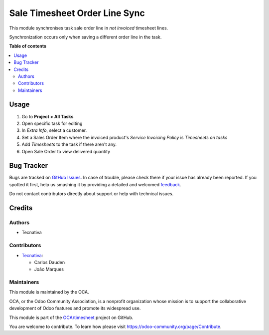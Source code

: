 ==============================
Sale Timesheet Order Line Sync
==============================

.. !!!!!!!!!!!!!!!!!!!!!!!!!!!!!!!!!!!!!!!!!!!!!!!!!!!!
   !! This file is generated by oca-gen-addon-readme !!
   !! changes will be overwritten.                   !!
   !!!!!!!!!!!!!!!!!!!!!!!!!!!!!!!!!!!!!!!!!!!!!!!!!!!!

.. |badge1| image:: https://img.shields.io/badge/maturity-Beta-yellow.png
    :target: https://odoo-community.org/page/development-status
    :alt: Beta
.. |badge2| image:: https://img.shields.io/badge/licence-AGPL--3-blue.png
    :target: http://www.gnu.org/licenses/agpl-3.0-standalone.html
    :alt: License: AGPL-3
.. |badge3| image:: https://img.shields.io/badge/github-OCA%2Ftimesheet-lightgray.png?logo=github
    :target: https://github.com/OCA/timesheet/tree/15.0/sale_timesheet_order_line_sync
    :alt: OCA/timesheet
.. |badge4| image:: https://img.shields.io/badge/weblate-Translate%20me-F47D42.png
    :target: https://translation.odoo-community.org/projects/timesheet-15-0/timesheet-15-0-sale_timesheet_order_line_sync
    :alt: Translate me on Weblate
.. |badge5| image:: https://img.shields.io/badge/runbot-Try%20me-875A7B.png
    :target: https://runbot.odoo-community.org/runbot/117/15.0
    :alt: Try me on Runbot

|badge1| |badge2| |badge3| |badge4| |badge5| 

This module synchronises task sale order line in *not invoiced* timesheet
lines.

Synchronization occurs only when saving a different order line in the task.

**Table of contents**

.. contents::
   :local:

Usage
=====

#. Go to **Project > All Tasks**
#. Open specific task for editing
#. In *Extra Info*, select a customer.
#. Set a Sales Order Item where the invoiced product's *Service Invoicing Policy* is *Timesheets on tasks*
#. Add *Timesheets* to the task if there aren't any.
#. Open Sale Order to view delivered quantity

Bug Tracker
===========

Bugs are tracked on `GitHub Issues <https://github.com/OCA/timesheet/issues>`_.
In case of trouble, please check there if your issue has already been reported.
If you spotted it first, help us smashing it by providing a detailed and welcomed
`feedback <https://github.com/OCA/timesheet/issues/new?body=module:%20sale_timesheet_order_line_sync%0Aversion:%2015.0%0A%0A**Steps%20to%20reproduce**%0A-%20...%0A%0A**Current%20behavior**%0A%0A**Expected%20behavior**>`_.

Do not contact contributors directly about support or help with technical issues.

Credits
=======

Authors
~~~~~~~

* Tecnativa

Contributors
~~~~~~~~~~~~

* `Tecnativa <https://www.tecnativa.com>`_:

  * Carlos Dauden
  * João Marques

Maintainers
~~~~~~~~~~~

This module is maintained by the OCA.

.. image:: https://odoo-community.org/logo.png
   :alt: Odoo Community Association
   :target: https://odoo-community.org

OCA, or the Odoo Community Association, is a nonprofit organization whose
mission is to support the collaborative development of Odoo features and
promote its widespread use.

This module is part of the `OCA/timesheet <https://github.com/OCA/timesheet/tree/15.0/sale_timesheet_order_line_sync>`_ project on GitHub.

You are welcome to contribute. To learn how please visit https://odoo-community.org/page/Contribute.
